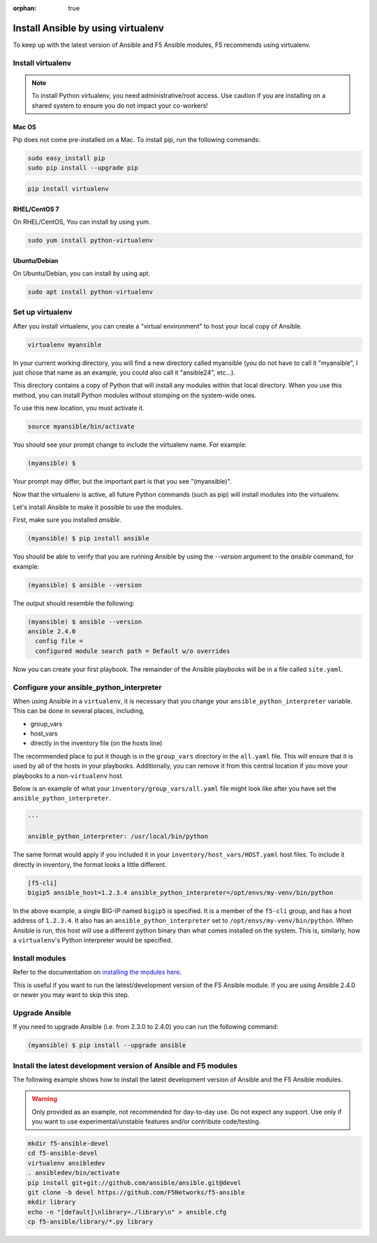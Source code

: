 :orphan: true

Install Ansible by using virtualenv
===================================

To keep up with the latest version of Ansible and F5 Ansible modules, F5 recommends using virtualenv.

Install virtualenv
------------------

.. note::

   To install Python virtualenv, you need administrative/root access. Use caution if you are installing
   on a shared system to ensure you do not impact your co-workers!

Mac OS
``````

Pip does not come pre-installed on a Mac. To install pip, run the following commands:

.. code-block:: bash

   sudo easy_install pip
   sudo pip install --upgrade pip

.. code-block:: bash

   pip install virtualenv

RHEL/CentOS 7
`````````````

On RHEL/CentOS, You can install by using yum.

.. code-block:: bash

   sudo yum install python-virtualenv

Ubuntu/Debian
`````````````

On Ubuntu/Debian, you can install by using apt.

.. code-block:: bash

   sudo apt install python-virtualenv

Set up virtualenv
-----------------

After you install virtualenv, you can create a "virtual environment" to host your local copy of Ansible.

.. code-block:: bash

   virtualenv myansible

In your current working directory, you will find a new directory called myansible (you do not have to call
it "myansible", I just chose that name as an example, you could also call it "ansible24", etc...).

This directory contains a copy of Python that will install any modules within that local directory. When you
use this method, you can install Python modules without stomping on the system-wide ones.

To use this new location, you must activate it.

.. code-block:: bash

   source myansible/bin/activate

You should see your prompt change to include the virtualenv name. For example:

.. code-block:: bash

  (myansible) $

Your prompt may differ, but the important part is that you see "(myansible)".

Now that the virtualenv is active, all future Python commands (such as pip) will install modules into the virtualenv.

Let's install Ansible to make it possible to use the modules.

First, make sure you installed `ansible`.

.. code-block:: bash

   (myansible) $ pip install ansible

You should be able to verify that you are running Ansible by using the `--version` argument to the `ansible` command, for example:

.. code-block:: bash

   (myansible) $ ansible --version

The output should resemble the following:

.. code-block:: bash

   (myansible) $ ansible --version
   ansible 2.4.0
     config file =
     configured module search path = Default w/o overrides

Now you can create your first playbook. The remainder of the Ansible playbooks will be in a file called ``site.yaml``.

Configure your ansible_python_interpreter
-----------------------------------------

When using Ansible in a ``virtualenv``, it is necessary that you change your ``ansible_python_interpreter`` variable. This
can be done in several places, including,

* group_vars
* host_vars
* directly in the inventory file (on the hosts line)

The recommended place to put it though is in the ``group_vars`` directory in the ``all.yaml`` file. This will ensure that it
is used by all of the hosts in your playbooks. Additionally, you can remove it from this central location if you move your
playbooks to a non-``virtualenv`` host.

Below is an example of what your ``inventory/group_vars/all.yaml`` file might look like after you have set the ``ansible_python_interpreter``.

.. code-block:: yaml

   ---

   ansible_python_interpreter: /usr/local/bin/python

The same format would apply if you included it in your ``inventory/host_vars/HOST.yaml`` host files. To include it directly in inventory,
the format looks a little different.

.. code-block:: bash

   [f5-cli]
   bigip5 ansible_host=1.2.3.4 ansible_python_interpreter=/opt/envs/my-venv/bin/python

In the above example, a single BIG-IP named ``bigip5`` is specified. It is a member of the ``f5-cli`` group, and has a host
address of ``1.2.3.4``. It also has an ``ansible_python_interpreter`` set to ``/opt/envs/my-venv/bin/python``. When Ansible is run,
this host will use a different python binary than what comes installed on the system. This is, similarly, how a ``virtualenv``'s
Python interpreter would be specified.

Install modules
---------------

Refer to the documentation on `installing the modules here <installing-modules.html>`_.

This is useful if you want to run the latest/development version of the F5 Ansible module.  If you are using Ansible
2.4.0 or newer you may want to skip this step.

Upgrade Ansible
---------------

If you need to upgrade Ansible (i.e. from 2.3.0 to 2.4.0) you can run the following command:

.. code-block:: bash

   (myansible) $ pip install --upgrade ansible


Install the latest development version of Ansible and F5 modules
----------------------------------------------------------------

The following example shows how to install the latest development version of Ansible and the F5 Ansible modules.

.. warning::

   Only provided as an example, not recommended for day-to-day use. Do not expect any support. Use only
   if you want to use experimental/unstable features and/or contribute code/testing.

.. code-block:: bash

   mkdir f5-ansible-devel
   cd f5-ansible-devel
   virtualenv ansibledev
   . ansibledev/bin/activate
   pip install git+git://github.com/ansible/ansible.git@devel
   git clone -b devel https://github.com/F5Networks/f5-ansible
   mkdir library
   echo -n "[default]\nlibrary=./library\n" > ansible.cfg
   cp f5-ansible/library/*.py library
